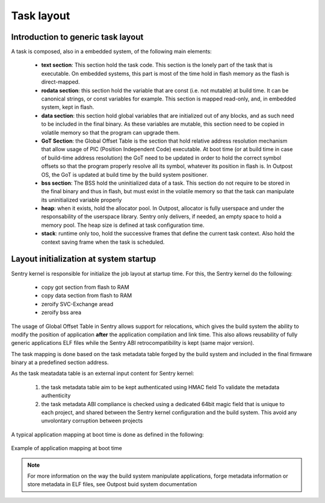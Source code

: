 Task layout
-----------

.. _task_layout:

Introduction to generic task layout
"""""""""""""""""""""""""""""""""""

A task is composed, also in a embedded system, of the following main
elements:

   * **text section**: This section hold the task code. This section is the
     lonely part of the task that is executable. On embedded systems, this
     part is most of the time hold in flash memory as the flash is direct-mapped.

   * **rodata section**: this section hold the variable that are const (i.e. not
     mutable) at build time. It can be canonical strings, or const variables for
     example. This section is mapped read-only, and, in embedded system, kept in
     flash.

   * **data section**: this section hold global variables that are initialized out
     of any blocks, and as such need to be included in the final binary. As these
     variables are mutable, this section need to be copied in volatile memory so that
     the program can upgrade them.

   * **GoT Section**: the Global Offset Table is the section that hold relative
     address resolution mechanism that allow usage of PIC (Position Independent Code)
     executable. At boot time (or at build time in case of build-time address resolution)
     the GoT need to be updated in order to hold the correct symbol offsets so that
     the program properly resolve all its symbol, whatever its position in flash is.
     In Outpost OS, the GoT is updated at build time by the build system positioner.

   * **bss section**: The BSS hold the uninitialized data of a task. This section do
     not require to be stored in the final binary and thus in flash, but must exist in
     the volatile memory so that the task can manipulate its uninitialized variable properly

   * **heap**: when it exists, hold the allocator pool. In Outpost, allocator is
     fully userspace and under the responsability of the userspace library. Sentry only
     delivers, if needed, an empty space to hold a memory pool. The heap size is defined
     at task configuration time.

   * **stack**: runtime only too, hold the successive frames that define the current
     task context. Also hold the context saving frame when the task is scheduled.

Layout initialization at system startup
"""""""""""""""""""""""""""""""""""""""

Sentry kernel is responsible for initialize the job layout at startup time. For this,
the Sentry kernel do the following:

   * copy got section from flash to RAM
   * copy data section from flash to RAM
   * zeroify SVC-Exchange aread
   * zeroify bss area


The usage of Global Offset Table in Sentry allows support for relocations, which
gives the build system the ability to modify the position of application **after**
the application compilation and link time. This also allows reusability of
fully generic applications ELF files while the Sentry ABI retrocompatibility is
kept (same major version).

The task mapping is done based on the task metadata table forged by the build system
and included in the final firmware binary at a predefined section address.





As the task meatadata table is an external input content for Sentry kernel:

   1. the task metadata table aim to be kept authenticated using HMAC field To
      validate the metadata authenticity

   2. the task metadata ABI compliance is checked using a dedicated 64bit magic field
      that is unique to each project, and shared between the Sentry kernel configuration and
      the build system. This avoid any unvolontary corruption between projects

.. todo::

    add a more complete explanation about task_metadata struct and table

A typical application mapping at boot time is done as defined in the following:

.. figure:: ../_static/figures/task_mapping.png
   :width: 90%
   :alt: task mapping mechanism
   :align: center

   Example of application mapping at boot time

.. note::
    For more information on the way the build system manipulate applications, forge
    metadata information or store metadata in ELF files, see Outpost buid system documentation
